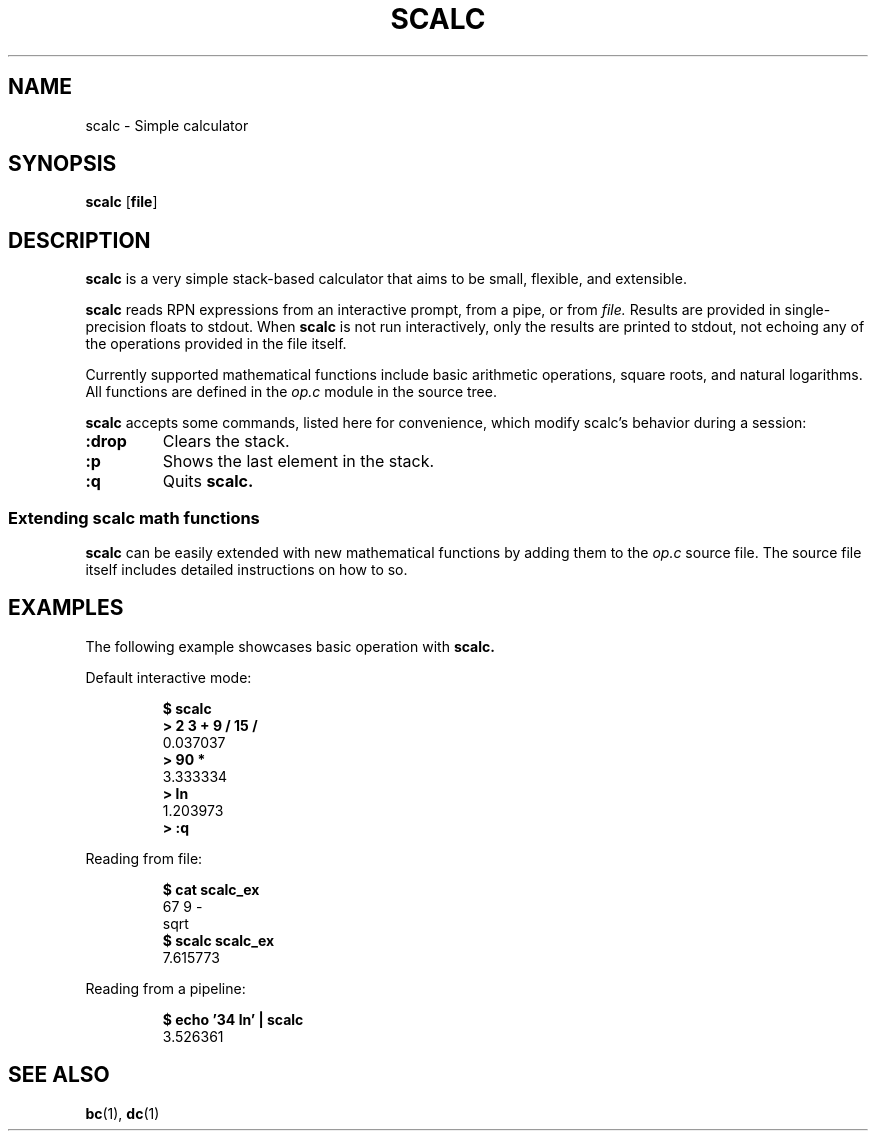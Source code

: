 .TH SCALC 1 scalc\-VERSION
.SH NAME
.PP
scalc \- Simple calculator
.SH SYNOPSIS
.PP
.B scalc
.RB [ file ]
.SH DESCRIPTION
.PP
.B scalc 
is a very simple stack-based calculator that aims to be small, flexible,
and extensible.
.PP
.B scalc 
reads RPN expressions from an interactive prompt, from a pipe, or from
.I file.
Results are provided in single-precision floats to stdout. When 
.B scalc 
is not run interactively, only the results are printed to stdout, not echoing 
any of the operations provided in the file itself.
.PP
Currently supported mathematical functions include basic arithmetic operations,
square roots, and natural logarithms. All functions are defined in the
.I op.c
module in the source tree.
.PP
.B scalc 
accepts some commands, listed here for convenience, which modify scalc's 
behavior during a session:
.TP
.B :drop
Clears the stack.
.TP
.B :p
Shows the last element in the stack.
.TP
.B :q
Quits 
.B scalc.
.SS Extending scalc math functions
.PP
.B scalc 
can be easily extended with new mathematical functions by adding them to the 
.I op.c
source file. The source file itself includes detailed instructions on how to 
so.
.SH EXAMPLES
.PP
The following example showcases basic operation with 
.B scalc.
.PP
Default interactive mode:
.PP
.nf
.RS
.B "$ scalc"
.br 
.B "> 2 3 + 9 / 15 /"
.br
0.037037
.br
.B "> 90 *"
.br
3.333334
.br
.B "> ln"
.br
1.203973
.br
.B "> :q"
.RE
.fi
.PP
Reading from file:
.PP
.nf
.RS
.B "$ cat scalc_ex"
.br
67 9 -
.br
sqrt
.br
.B "$ scalc scalc_ex"
.br
7.615773
.RE
.fi
.PP
Reading from a pipeline:
.PP
.nf
.RS
.B "$ echo '34 ln' | scalc"
.br
3.526361
.RE
.fi
.SH SEE ALSO
.BR bc (1),
.BR dc (1) 